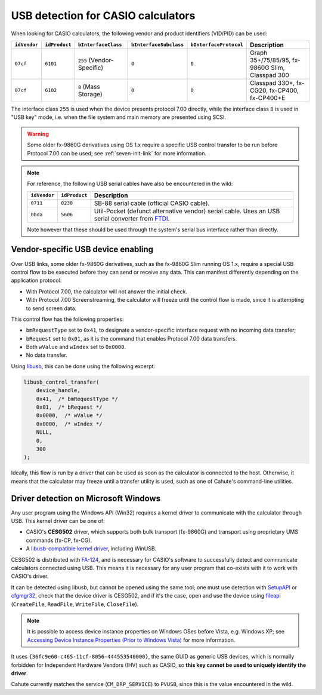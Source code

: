 .. _usb-detection:

USB detection for CASIO calculators
===================================

When looking for CASIO calculators, the following vendor and product
identifiers (VID/PID) can be used:

.. list-table::
    :header-rows: 1

    * - ``idVendor``
      - ``idProduct``
      - ``bInterfaceClass``
      - ``bInterfaceSubclass``
      - ``bInterfaceProtocol``
      - Description
    * - ``07cf``
      - ``6101``
      - ``255`` (Vendor-Specific)
      - ``0``
      - ``0``
      - Graph 35+/75/85/95, fx-9860G Slim, Classpad 300
    * - ``07cf``
      - ``6102``
      - ``8`` (Mass Storage)
      - ``0``
      - ``0``
      - Classpad 330+, fx-CG20, fx-CP400, fx-CP400+E

The interface class ``255`` is used when the device presents protocol 7.00
directly, while the interface class ``8`` is used in "USB key" mode, i.e.
when the file system and main memory are presented using SCSI.

.. warning::

    Some older fx-9860G derivatives using OS 1.x require a specific USB control
    transfer to be run before Protocol 7.00 can be used; see
    :ref:`seven-init-link` for more information.

.. note::

    For reference, the following USB serial cables have also be encountered
    in the wild:

    .. list-table::
        :header-rows: 1

        * - ``idVendor``
          - ``idProduct``
          - Description
        * - ``0711``
          - ``0230``
          - SB-88 serial cable (official CASIO cable).
        * - ``0bda``
          - ``5606``
          - Util-Pocket (defunct alternative vendor) serial cable.
            Uses an USB serial converter from FTDI_.

    Note however that these should be used through the system's serial
    bus interface rather than directly.

.. _usb-device-enabling:

Vendor-specific USB device enabling
-----------------------------------

Over USB links, some older fx-9860G derivatives, such as the fx-9860G Slim
running OS 1.x, require a special USB control flow to be executed before they
can send or receive any data. This can manifest differently depending on the
application protocol:

* With Protocol 7.00, the calculator will not answer the initial check.
* With Protocol 7.00 Screenstreaming, the calculator will freeze until the
  control flow is made, since it is attempting to send screen data.

This control flow has the following properties:

* ``bmRequestType`` set to ``0x41``, to designate a vendor-specific
  interface request with no incoming data transfer;
* ``bRequest`` set to ``0x01``, as it is the command that enables
  Protocol 7.00 data transfers.
* Both ``wValue`` and ``wIndex`` set to ``0x0000``.
* No data transfer.

Using libusb_, this can be done using the following excerpt:

.. code-block:: c

    libusb_control_transfer(
        device_handle,
        0x41,  /* bmRequestType */
        0x01,  /* bRequest */
        0x0000,  /* wValue */
        0x0000,  /* wIndex */
        NULL,
        0,
        300
    );

Ideally, this flow is run by a driver that can be used as soon as the
calculator is connected to the host. Otherwise, it means that the calculator
may freeze until a transfer utility is used, such as one of Cahute's
command-line utilities.

.. _usb-detection-windows:

Driver detection on Microsoft Windows
-------------------------------------

Any user program using the Windows API (Win32) requires a kernel driver to
communicate with the calculator through USB. This kernel driver can be one
of:

* CASIO's **CESG502** driver, which supports both bulk transport (fx-9860G) and
  transport using proprietary UMS commands (fx-CP, fx-CG).
* A `libusb-compatible kernel driver`_, including WinUSB.

CESG502 is distributed with `FA-124`_, and is necessary for CASIO's software
to successfully detect and communicate calculators connected using USB.
This means it is necessary for any user program that co-exists with it
to work with CASIO's driver.

It can be detected using libusb, but cannot be opened using the same tool;
one must use detection with SetupAPI_ or cfgmgr32_, check that the device
driver is CESG502, and if it's the case, open and use the device using
fileapi_ (``CreateFile``, ``ReadFile``, ``WriteFile``, ``CloseFile``).

.. note::

    It is possible to access device instance properties on Windows OSes
    before Vista, e.g. Windows XP; see `Accessing Device Instance Properties
    (Prior to Windows Vista)`_ for more information.

It uses ``{36fc9e60-c465-11cf-8056-444553540000}``, the same GUID as
generic USB devices, which is normally forbidden for Independent
Hardware Vendors (IHV) such as CASIO, so **this key cannot be used to
uniquely identify the driver**.

Cahute currently matches the service (``CM_DRP_SERVICE``) to ``PVUSB``,
since this is the value encountered in the wild.

.. |DEVPKEY_Device_Driver| replace:: ``DEVPKEY_Device_Driver``

.. _FTDI: https://ftdichip.com/
.. _libusb: https://libusb.info/
.. _libusb-compatible kernel driver:
    https://github.com/libusb/libusb/wiki/
    Windows#user-content-Driver_Installation
.. _SetupAPI:
    https://learn.microsoft.com/en-us/windows-hardware/drivers/install/setupapi
.. _cfgmgr32:
    https://learn.microsoft.com/en-us/windows/win32/api/cfgmgr32/
.. _fileapi: https://learn.microsoft.com/en-us/windows/win32/api/fileapi/
.. _DEVPKEY_Device_Driver:
    https://learn.microsoft.com/en-us/windows-hardware/drivers/install/
    devpkey-device-driver
.. _FA-124:
    https://www.planet-casio.com/Fr/logiciels/voir_un_logiciel_casio.php
    ?showid=16
.. _Accessing Device Instance Properties (Prior to Windows Vista):
    https://learn.microsoft.com/en-us/windows-hardware/drivers/install/
    accessing-device-instance-spdrp-xxx-properties
